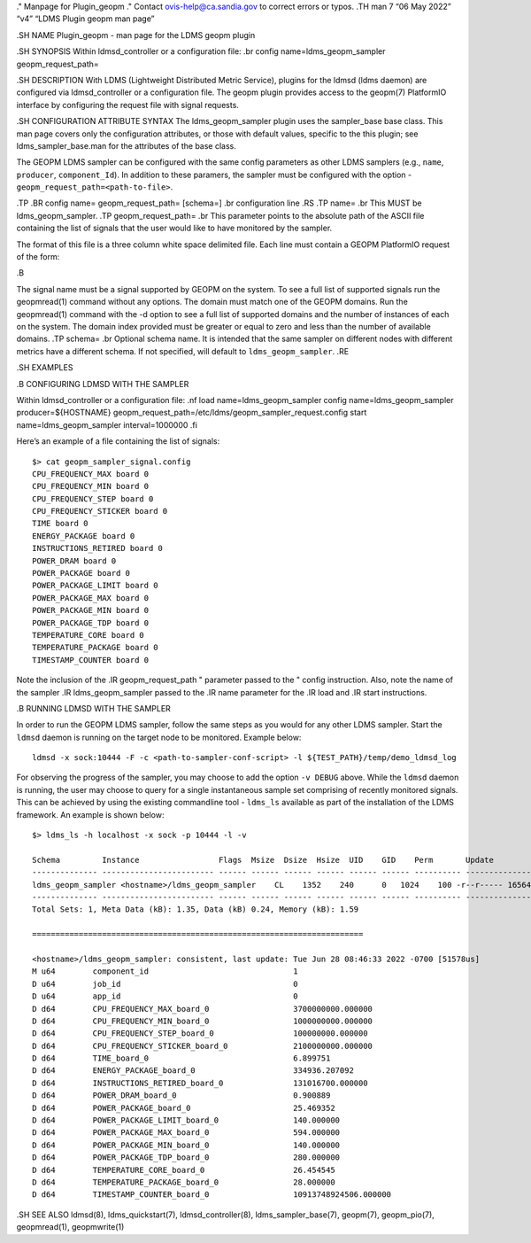 ." Manpage for Plugin_geopm ." Contact ovis-help@ca.sandia.gov to
correct errors or typos. .TH man 7 “06 May 2022” “v4” “LDMS Plugin geopm
man page”

.SH NAME Plugin_geopm - man page for the LDMS geopm plugin

.SH SYNOPSIS Within ldmsd_controller or a configuration file: .br config
name=ldms_geopm_sampler geopm_request_path=

.SH DESCRIPTION With LDMS (Lightweight Distributed Metric Service),
plugins for the ldmsd (ldms daemon) are configured via ldmsd_controller
or a configuration file. The geopm plugin provides access to the
geopm(7) PlatformIO interface by configuring the request file with
signal requests.

.SH CONFIGURATION ATTRIBUTE SYNTAX The ldms_geopm_sampler plugin uses
the sampler_base base class. This man page covers only the configuration
attributes, or those with default values, specific to the this plugin;
see ldms_sampler_base.man for the attributes of the base class.

The GEOPM LDMS sampler can be configured with the same config parameters
as other LDMS samplers (e.g., ``name``, ``producer``, ``component_Id``).
In addition to these paramers, the sampler must be configured with the
option - ``geopm_request_path=<path-to-file>``.

.TP .BR config name= geopm_request_path= [schema=] .br configuration
line .RS .TP name= .br This MUST be ldms_geopm_sampler. .TP
geopm_request_path= .br This parameter points to the absolute path of
the ASCII file containing the list of signals that the user would like
to have monitored by the sampler.

The format of this file is a three column white space delimited file.
Each line must contain a GEOPM PlatformIO request of the form:

.B

The signal name must be a signal supported by GEOPM on the system. To
see a full list of supported signals run the geopmread(1) command
without any options. The domain must match one of the GEOPM domains. Run
the geopmread(1) command with the -d option to see a full list of
supported domains and the number of instances of each on the system. The
domain index provided must be greater or equal to zero and less than the
number of available domains. .TP schema= .br Optional schema name. It is
intended that the same sampler on different nodes with different metrics
have a different schema. If not specified, will default to
``ldms_geopm_sampler``. .RE

.SH EXAMPLES

.B CONFIGURING LDMSD WITH THE SAMPLER

Within ldmsd_controller or a configuration file: .nf load
name=ldms_geopm_sampler config name=ldms_geopm_sampler
producer=${HOSTNAME}
geopm_request_path=/etc/ldms/geopm_sampler_request.config start
name=ldms_geopm_sampler interval=1000000 .fi

Here’s an example of a file containing the list of signals:

::

   $> cat geopm_sampler_signal.config
   CPU_FREQUENCY_MAX board 0
   CPU_FREQUENCY_MIN board 0
   CPU_FREQUENCY_STEP board 0
   CPU_FREQUENCY_STICKER board 0
   TIME board 0
   ENERGY_PACKAGE board 0
   INSTRUCTIONS_RETIRED board 0
   POWER_DRAM board 0
   POWER_PACKAGE board 0
   POWER_PACKAGE_LIMIT board 0
   POWER_PACKAGE_MAX board 0
   POWER_PACKAGE_MIN board 0
   POWER_PACKAGE_TDP board 0
   TEMPERATURE_CORE board 0
   TEMPERATURE_PACKAGE board 0
   TIMESTAMP_COUNTER board 0

Note the inclusion of the .IR geopm_request_path " parameter passed to
the " config instruction. Also, note the name of the sampler .IR
ldms_geopm_sampler passed to the .IR name parameter for the .IR load and
.IR start instructions.

.B RUNNING LDMSD WITH THE SAMPLER

In order to run the GEOPM LDMS sampler, follow the same steps as you
would for any other LDMS sampler. Start the ``ldmsd`` daemon is running
on the target node to be monitored. Example below:

::

   ldmsd -x sock:10444 -F -c <path-to-sampler-conf-script> -l ${TEST_PATH}/temp/demo_ldmsd_log

For observing the progress of the sampler, you may choose to add the
option ``-v DEBUG`` above. While the ``ldmsd`` daemon is running, the
user may choose to query for a single instantaneous sample set
comprising of recently monitored signals. This can be achieved by using
the existing commandline tool - ``ldms_ls`` available as part of the
installation of the LDMS framework. An example is shown below:

::

    $> ldms_ls -h localhost -x sock -p 10444 -l -v

    Schema         Instance                 Flags  Msize  Dsize  Hsize  UID    GID    Perm       Update            Duration          Info
    -------------- ------------------------ ------ ------ ------ ------ ------ ------ ---------- ----------------- ----------------- --------
    ldms_geopm_sampler <hostname>/ldms_geopm_sampler    CL    1352    240      0   1024    100 -r--r----- 1656431193.051578          0.000323 "updt_hint_us"="1000000:50000"
    -------------- ------------------------ ------ ------ ------ ------ ------ ------ ---------- ----------------- ----------------- --------
    Total Sets: 1, Meta Data (kB): 1.35, Data (kB) 0.24, Memory (kB): 1.59

    =======================================================================

    <hostname>/ldms_geopm_sampler: consistent, last update: Tue Jun 28 08:46:33 2022 -0700 [51578us]
    M u64        component_id                               1
    D u64        job_id                                     0
    D u64        app_id                                     0
    D d64        CPU_FREQUENCY_MAX_board_0                  3700000000.000000
    D d64        CPU_FREQUENCY_MIN_board_0                  1000000000.000000
    D d64        CPU_FREQUENCY_STEP_board_0                 100000000.000000
    D d64        CPU_FREQUENCY_STICKER_board_0              2100000000.000000
    D d64        TIME_board_0                               6.899751
    D d64        ENERGY_PACKAGE_board_0                     334936.207092
    D d64        INSTRUCTIONS_RETIRED_board_0               131016700.000000
    D d64        POWER_DRAM_board_0                         0.900889
    D d64        POWER_PACKAGE_board_0                      25.469352
    D d64        POWER_PACKAGE_LIMIT_board_0                140.000000
    D d64        POWER_PACKAGE_MAX_board_0                  594.000000
    D d64        POWER_PACKAGE_MIN_board_0                  140.000000
    D d64        POWER_PACKAGE_TDP_board_0                  280.000000
    D d64        TEMPERATURE_CORE_board_0                   26.454545
    D d64        TEMPERATURE_PACKAGE_board_0                28.000000
    D d64        TIMESTAMP_COUNTER_board_0                  10913748924506.000000

.SH SEE ALSO ldmsd(8), ldms_quickstart(7), ldmsd_controller(8),
ldms_sampler_base(7), geopm(7), geopm_pio(7), geopmread(1),
geopmwrite(1)
